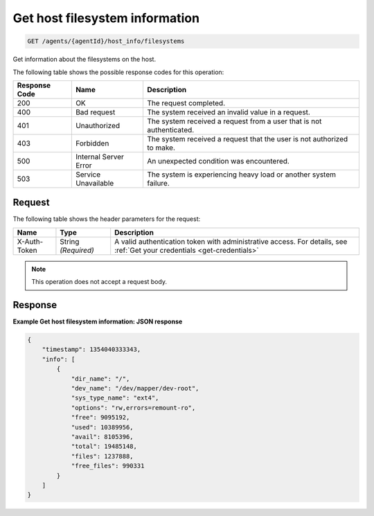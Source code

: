 .. _get-host-filesystem-information:

Get host filesystem information
-------------------------------

.. code::

    GET /agents/{agentId}/host_info/filesystems

Get information about the filesystems on the host.

The following table shows the possible response codes for this operation:

+--------------------------+-------------------------+-------------------------+
|Response Code             |Name                     |Description              |
+==========================+=========================+=========================+
|200                       |OK                       |The request completed.   |
+--------------------------+-------------------------+-------------------------+
|400                       |Bad request              |The system received an   |
|                          |                         |invalid value in a       |
|                          |                         |request.                 |
+--------------------------+-------------------------+-------------------------+
|401                       |Unauthorized             |The system received a    |
|                          |                         |request from a user that |
|                          |                         |is not authenticated.    |
+--------------------------+-------------------------+-------------------------+
|403                       |Forbidden                |The system received a    |
|                          |                         |request that the user is |
|                          |                         |not authorized to make.  |
+--------------------------+-------------------------+-------------------------+
|500                       |Internal Server Error    |An unexpected condition  |
|                          |                         |was encountered.         |
+--------------------------+-------------------------+-------------------------+
|503                       |Service Unavailable      |The system is            |
|                          |                         |experiencing heavy load  |
|                          |                         |or another system        |
|                          |                         |failure.                 |
+--------------------------+-------------------------+-------------------------+

Request
^^^^^^^

The following table shows the header parameters for the request:

+-----------------+----------------+-----------------------------------------------+
|Name             |Type            |Description                                    |
+=================+================+===============================================+
|X-Auth-Token     |String          |A valid authentication token with              |
|                 |*(Required)*    |administrative access. For details, see        |
|                 |                |:ref:`Get your credentials <get-credentials>`  |
+-----------------+----------------+-----------------------------------------------+


.. note:: This operation does not accept a request body.

Response
^^^^^^^^

**Example Get host filesystem information: JSON response**

.. code::

   {
       "timestamp": 1354040333343,
       "info": [
           {
               "dir_name": "/",
               "dev_name": "/dev/mapper/dev-root",
               "sys_type_name": "ext4",
               "options": "rw,errors=remount-ro",
               "free": 9095192,
               "used": 10389956,
               "avail": 8105396,
               "total": 19485148,
               "files": 1237888,
               "free_files": 990331
           }
       ]
   }
